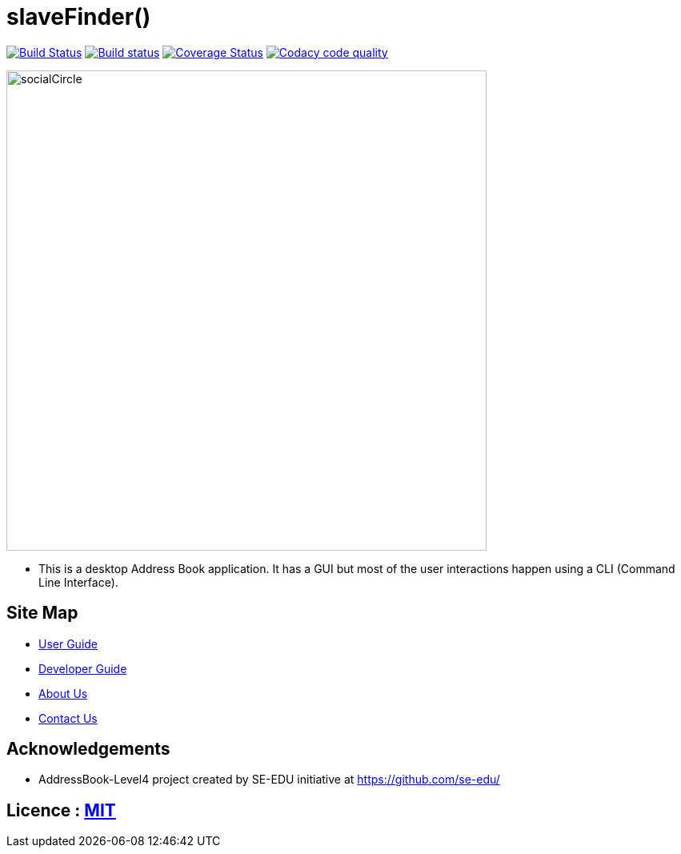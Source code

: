 = slaveFinder()
ifdef::env-github,env-browser[:relfileprefix: docs/]

https://travis-ci.org/CS2103-AY1819S2-W15-3/main[image:https://travis-ci.org/CS2103-AY1819S2-W15-3/main.svg?branch=master[Build Status]]
https://ci.appveyor.com/project/WeeSooJun/main[image:https://ci.appveyor.com/api/projects/status/6sdm7tsfki1ubrcf?svg=true[Build status]]
https://coveralls.io/github/CS2103-AY1819S2-W15-3/main?branch=master[image:https://coveralls.io/repos/github/CS2103-AY1819S2-W15-3/main/badge.svg?branch=master[Coverage Status]]
image:https://api.codacy.com/project/badge/Grade/98250edf8ec845508bf9e8ef17dd2118["Codacy code quality", link="https://www.codacy.com/app/WeeSooJun/main?utm_source=github.com&utm_medium=referral&utm_content=CS2103-AY1819S2-W15-3/main&utm_campaign=Badge_Grade"]

ifdef::env-github[]
image::docs/images/socialCircle.png[width="600"]
endif::[]

ifndef::env-github[]
image::images/socialCircle.png[width="600"]
endif::[]

* This is a desktop Address Book application. It has a GUI but most of the user interactions happen using a CLI (Command Line Interface).

== Site Map

* <<UserGuide#, User Guide>>
* <<DeveloperGuide#, Developer Guide>>
* <<AboutUs#, About Us>>
* <<ContactUs#, Contact Us>>

== Acknowledgements

* AddressBook-Level4 project created by SE-EDU initiative at https://github.com/se-edu/

== Licence : link:LICENSE[MIT]
